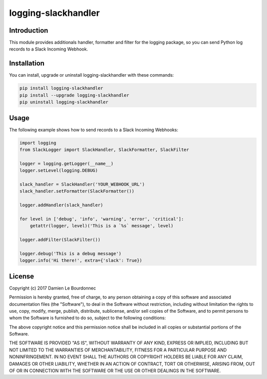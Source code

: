 logging-slackhandler
====================

|Version| |Status| |Python| |License| |Build|

Introduction
------------

This module provides additionals handler, formatter and filter for the logging
package, so you can send Python log records to a Slack Incoming Webhook.

Installation
------------

You can install, upgrade or uninstall logging-slackhandler with these commands:

.. code-block:: bash

    pip install logging-slackhandler
    pip install --upgrade logging-slackhandler
    pip uninstall logging-slackhandler

Usage
-----

The following example shows how to send records to a Slack Incoming Webhooks:

.. code-block:: python

    import logging
    from SlackLogger import SlackHandler, SlackFormatter, SlackFilter

    logger = logging.getLogger(__name__)
    logger.setLevel(logging.DEBUG)

    slack_handler = SlackHandler('YOUR_WEBHOOK_URL')
    slack_handler.setFormatter(SlackFormatter())

    logger.addHandler(slack_handler)

    for level in ['debug', 'info', 'warning', 'error', 'critical']:
        getattr(logger, level)('This is a `%s` message', level)

    logger.addFilter(SlackFilter())

    logger.debug('This is a debug message')
    logger.info('Hi there!', extra={'slack': True})

License
-------

Copyright (c) 2017 Damien Le Bourdonnec

Permission is hereby granted, free of charge, to any person obtaining a copy of
this software and associated documentation files (the "Software"), to deal in
the Software without restriction, including without limitation the rights to
use, copy, modify, merge, publish, distribute, sublicense, and/or sell copies
of the Software, and to permit persons to whom the Software is furnished to do
so, subject to the following conditions:

The above copyright notice and this permission notice shall be included in all
copies or substantial portions of the Software.

THE SOFTWARE IS PROVIDED "AS IS", WITHOUT WARRANTY OF ANY KIND, EXPRESS OR
IMPLIED, INCLUDING BUT NOT LIMITED TO THE WARRANTIES OF MERCHANTABILITY,
FITNESS FOR A PARTICULAR PURPOSE AND NONINFRINGEMENT. IN NO EVENT SHALL THE
AUTHORS OR COPYRIGHT HOLDERS BE LIABLE FOR ANY CLAIM, DAMAGES OR OTHER
LIABILITY, WHETHER IN AN ACTION OF CONTRACT, TORT OR OTHERWISE, ARISING FROM,
OUT OF OR IN CONNECTION WITH THE SOFTWARE OR THE USE OR OTHER DEALINGS IN THE
SOFTWARE.

.. |Version| image:: https://img.shields.io/pypi/v/logging-slackhandler.svg?colorB=ee2269
    :target: https://pypi.python.org/pypi/logging-slackhandler
    :alt: Package Version
.. |Status| image:: https://img.shields.io/pypi/status/logging-slackhandler.svg
    :target: https://pypi.python.org/pypi/logging-slackhandler
    :alt: Development Status
.. |Python| image:: https://img.shields.io/pypi/pyversions/logging-slackhandler.svg?colorB=fcd20b
    :target: https://pypi.python.org/pypi/logging-slackhandler
    :alt: Python Version
.. |License| image:: https://img.shields.io/pypi/l/logging-slackhandler.svg
    :target: https://pypi.python.org/pypi/logging-slackhandler
    :alt: License
.. |Build| image:: https://img.shields.io/travis/Greums/logging-slackhandler.svg
    :target: https://travis-ci.org/Greums/logging-slackhandler
    :alt: Build Status
